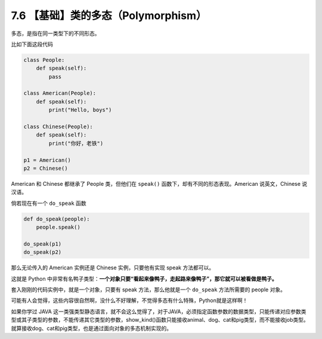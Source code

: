7.6 【基础】类的多态（Polymorphism）
====================================

多态，是指在同一类型下的不同形态。

比如下面这段代码

.. code:: python

   class People:
       def speak(self):
           pass

   class American(People):
       def speak(self):
           print("Hello, boys")

   class Chinese(People):
       def speak(self):
           print("你好，老铁")
           
   p1 = American()
   p2 = Chinese()

American 和 Chinese 都继承了 People 类，但他们在 ``speak()``
函数下，却有不同的形态表现。American 说英文，Chinese 说汉语。

倘若现在有一个 ``do_speak`` 函数

.. code:: python

   def do_speak(people):
       people.speak()

   do_speak(p1)
   do_speak(p2)

那么无论传入的 American 实例还是 Chinese 实例，只要他有实现 speak
方法都可以。

这就是 Python
中非常有名鸭子类型：\ **一个对象只要“看起来像鸭子，走起路来像鸭子”，那它就可以被看做是鸭子。**

套入刚刚的代码实例中，就是一个对象，只要有 speak 方法，那么他就是一个
``do_speak`` 方法所需要的 people 对象。

可能有人会觉得，这些内容很自然啊，没什么不好理解，不觉得多态有什么特殊，Python就是这样啊！

如果你学过 JAVA
这一类强类型静态语言，就不会这么觉得了，对于JAVA，必须指定函数参数的数据类型，只能传递对应参数类型或其子类型的参数，不能传递其它类型的参数，show_kind()函数只能接收animal、dog、cat和pig类型，而不能接收job类型。就算接收dog、cat和pig类型，也是通过面向对象的多态机制实现的。
